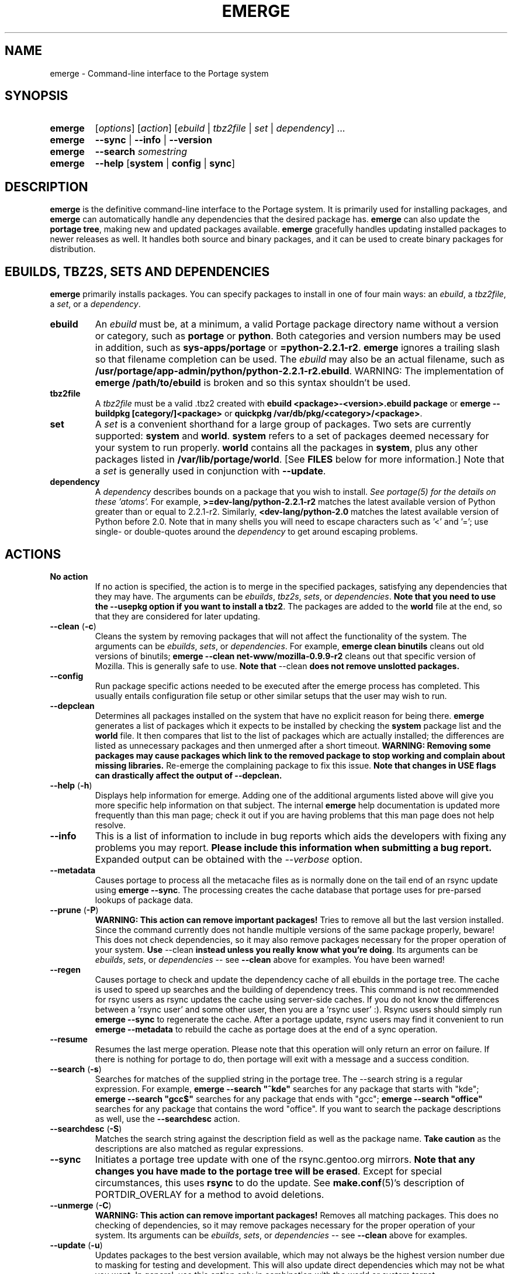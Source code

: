 .TH "EMERGE" "1" "Dec 2005" "Portage 2.1" "Portage"
.SH "NAME"
emerge \- Command\-line interface to the Portage system
.SH "SYNOPSIS"
.TP
.BR emerge
[\fIoptions\fR] [\fIaction\fR] [\fIebuild\fR | \fItbz2file\fR | \fIset\fR | \fIdependency\fR] ...
.TP
.BR emerge
\fB\-\-sync\fR | \fB\-\-info\fR | \fB\-\-version\fR
.TP
.BR emerge
\fB\-\-search\fR \fIsomestring\fR
.TP
.BR emerge
\fB\-\-help\fR [\fBsystem\fR | \fBconfig\fR | \fBsync\fR]
.SH "DESCRIPTION"
\fBemerge\fR is the definitive command\-line interface to the Portage
system.  It is primarily used for installing packages, and \fBemerge\fR
can automatically handle any dependencies that the desired package has.
\fBemerge\fR can also update the \fBportage tree\fR, making new and
updated packages available.  \fBemerge\fR gracefully handles updating
installed packages to newer releases as well.  It handles both source
and binary packages, and it can be used to create binary packages for
distribution.
.SH "EBUILDS, TBZ2S, SETS AND DEPENDENCIES"
\fBemerge\fR primarily installs packages.  You can specify
packages to install in one of four main ways: an \fIebuild\fR,
a \fItbz2file\fR, a \fIset\fR, or a \fIdependency\fR.
.LP
.TP
.BR ebuild
An \fIebuild\fR must be, at a minimum, a valid Portage
package directory name without a version or category, such as
\fBportage\fR or \fBpython\fR.
Both categories and version numbers may be used in addition, such
as \fBsys\-apps/portage\fR or \fB=python\-2.2.1\-r2\fR.
\fBemerge\fR
ignores a trailing slash so that filename completion can be used.
The \fIebuild\fR may also be an actual filename, such as
\fB/usr/portage/app\-admin/python/python\-2.2.1\-r2.ebuild\fR.
WARNING: The implementation of \fBemerge /path/to/ebuild\fR is broken and so 
this syntax shouldn't be used.
.TP
.BR tbz2file
A \fItbz2file\fR must be a valid .tbz2 created with \fBebuild
<package>\-<version>.ebuild package\fR or \fBemerge \-\-buildpkg 
[category/]<package>\fR or \fBquickpkg /var/db/pkg/<category>/<package>\fR.
.TP
.BR set
A \fIset\fR is a convenient shorthand for a large group of
packages.  Two sets are currently supported: \fBsystem\fR
and \fBworld\fR.  \fBsystem\fR refers to a set of packages
deemed necessary for your system to run properly.  \fBworld\fR
contains all the packages in \fBsystem\fR, plus any
other packages listed in \fB/var/lib/portage/world\fR.  [See
\fBFILES\fR below for more information.]  Note that a \fIset\fR
is generally used in conjunction with \fB\-\-update\fR.
.TP
.BR dependency
A \fIdependency\fR describes bounds on a package that you wish to install.  
\fISee portage(5) for the details on these 'atoms'.\fR  For example, 
\fB>=dev\-lang/python\-2.2.1\-r2\fR matches the latest available version of 
Python greater than or equal to 2.2.1\-r2.  Similarly, 
\fB<dev\-lang/python\-2.0\fR matches the latest available version of Python 
before 2.0.  Note that in many shells you will need to escape characters such 
as '<' and '='; use single\- or double\-quotes around the \fIdependency\fR 
to get around escaping problems.
.SH "ACTIONS"
.TP
.BR "No action"
If no action is specified, the action is to merge in the specified
packages, satisfying any dependencies that they may have.  The
arguments can be \fIebuilds\fR, \fItbz2s\fR, \fIsets\fR, or
\fIdependencies\fR.  \fBNote that you need to use the \-\-usepkg 
option if you want to install a tbz2\fR.  The packages are added
to the \fBworld\fR file at the end, so that they are considered for
later updating.  
.TP
.BR "\-\-clean " (\fB\-c\fR)
Cleans the system by removing packages that will not affect the
functionality of the system.  The arguments can be \fIebuilds\fR,
\fIsets\fR, or \fIdependencies\fR.  For example, \fBemerge
clean binutils\fR cleans out old versions of binutils;
\fBemerge \-\-clean net\-www/mozilla\-0.9.9\-r2\fR cleans out that
specific version of Mozilla.  This is generally safe to use.
\fBNote that\fR \-\-clean \fBdoes not remove unslotted packages.\fR
.TP
.BR "\-\-config "
Run package specific actions needed to be executed after the emerge process 
has completed.  This usually entails configuration file setup or other similar 
setups that the user may wish to run.
.TP
.BR \-\-depclean
Determines all packages installed on the system that have no 
explicit reason for being there.  \fBemerge\fR generates a list 
of packages which it expects to be installed by checking the 
\fBsystem\fR package list and the \fBworld\fR file.  It then 
compares that list to the list of packages which are actually 
installed; the differences are listed as unnecessary packages 
and then unmerged after a short timeout.  \fBWARNING: Removing some 
packages may cause packages which link to the removed package 
to stop working and complain about missing libraries.\fR 
Re\-emerge the complaining package to fix this issue.
\fBNote that changes in USE flags can drastically affect the 
output of \-\-depclean.\fR
.TP
.BR "\-\-help " (\fB\-h\fR)
Displays help information for emerge.  Adding one of the additional
arguments listed above will give you more specific help information
on that subject.  The internal \fBemerge\fR help documentation is
updated more frequently than this man page; check it out if you
are having problems that this man page does not help resolve.
.TP
.BR \-\-info
This is a list of information to include in bug reports which aids the 
developers with fixing any problems you may report.  \fBPlease include this 
information when submitting a bug report.\fR  Expanded output can be obtained 
with the \fI\-\-verbose\fR option.
.TP
.BR \-\-metadata
Causes portage to process all the metacache files as is normally done on the 
tail end of an rsync update using \fBemerge \-\-sync\fR.  The processing 
creates the cache database that portage uses for pre\-parsed lookups of 
package data.
.TP
.BR "\-\-prune " (\fB\-P\fR)
\fBWARNING: This action can remove important packages!\fR  Tries to remove 
all but the last version installed.  Since the command currently does not 
handle multiple versions of the same package properly, beware!  This does not 
check dependencies, so it may also remove packages necessary for the proper 
operation of your system.  \fBUse\fR \-\-clean \fBinstead unless you really 
know what you're doing\fR.  Its arguments can be \fIebuilds\fR, 
\fIsets\fR, or \fIdependencies\fR \-\- see \fB\-\-clean\fR above for 
examples.  You have been warned!
.TP
.BR \-\-regen
Causes portage to check and update the dependency cache of all ebuilds in the 
portage tree.  The cache is used to speed up searches and the building of 
dependency trees.  This command is not recommended for rsync users as rsync 
updates the cache using server\-side caches.  If you do not know the 
differences between a 'rsync user' and some other user, then you are a 'rsync 
user' :).  Rsync users should simply run \fBemerge \-\-sync\fR to regenerate 
the cache.  After a portage update, rsync users may find it convenient to run 
\fBemerge \-\-metadata\fR to rebuild the cache as portage does at the end of 
a sync operation.
.TP
.BR "\-\-resume"
Resumes the last merge operation.  Please note that this operation
will only return an error on failure.  If there is nothing for portage
to do, then portage will exit with a message and a success condition.
.TP
.BR "\-\-search " (\fB\-s\fR)
Searches for matches of the supplied string in the portage tree.
The \-\-search string is a regular expression.  For example, \fBemerge
\-\-search "^kde"\fR searches for any package that starts with "kde";
\fBemerge \-\-search "gcc$"\fR searches for any package that ends with
"gcc"; \fBemerge \-\-search "office"\fR searches for any package that
contains the word "office".  If you want to search the package
descriptions as well, use the \fB\-\-searchdesc\fR action.
.TP
.BR "\-\-searchdesc " (\fB\-S\fR)
Matches the search string against the description field as well as
the package name.  \fBTake caution\fR as the descriptions are also
matched as regular expressions.
.TP
.BR \-\-sync
Initiates a portage tree update with one of the rsync.gentoo.org
mirrors.  \fBNote that any changes you have made to the portage
tree will be erased\fR.  Except for special circumstances, 
this uses \fBrsync\fR to do the update.  See \fBmake.conf\fR(5)'s 
description of PORTDIR_OVERLAY for a method to avoid deletions.
.TP
.BR "\-\-unmerge " (\fB\-C\fR)
\fBWARNING: This action can remove important packages!\fR Removes
all matching packages.  This does no checking of dependencies, so
it may remove packages necessary for the proper operation of your
system.  Its arguments can be \fIebuilds\fR, \fIsets\fR, or
\fIdependencies\fR \-\- see \fB\-\-clean\fR above for examples.
.TP
.BR "\-\-update " (\fB\-u\fR)
Updates packages to the best version available, which may not always be the 
highest version number due to masking for testing and development.  This will 
also update direct dependencies which may not be what you want.  In general, 
use this option only in combination with the world or system target.
.TP
.BR "\-\-version " (\fB\-V\fR)
Displays the version number of \fBemerge\fR.
.SH "OPTIONS"
.TP
.BR "\-\-alphabetical "
When displaying USE and other flag output, combines the enabled and
disabled lists into one list and sorts the whole list alphabetically.
.TP
.BR "\-\-ask " (\fB\-a\fR)
Before performing the merge, display what ebuilds and tbz2s will be installed, 
in the same format as when using \fB\-\-pretend\fR; then ask whether to 
continue with the merge or abort.  Using \fB\-\-ask\fR is more efficient than 
using \fB\-\-pretend\fR and then executing the same command without 
\fB\-\-pretend\fR, as dependencies will only need to be calculated once.
\fBWARNING: If the "Enter" key is pressed at the prompt (with no other input),
it is interpreted as acceptance of the first choice.  Note that the input
buffer is not cleared prior to the prompt, so an accidental press of the
"Enter" key at any time prior to the prompt will be interpreted as a choice!\fR
.TP
.BR "\-\-buildpkg " (\fB\-b\fR)
Tells emerge to build binary packages for all ebuilds processed in
addition to actually merging the packages.  Useful for maintainers
or if you administrate multiple Gentoo Linux systems (build once,
emerge tbz2s everywhere).  The package will be created in the
\fI${PKGDIR}/All\fR directory.  An alternative for already\-merged
packages is to use \fBquickpkg\fR which creates a tbz2 from the
live filesystem.
.TP
.BR "\-\-buildpkgonly " (\fB\-B\fR)
Creates binary packages for all ebuilds processed without actually
merging the packages.  This comes with the caveat that all build-time 
dependencies must already be emerged on the system.
.TP
.BR "\-\-changelog " (\fB\-l\fR)
Use this in conjunction with the \fB\-\-pretend\fR option.  This will
show the ChangeLog entries for all the packages that will be upgraded.
.TP
.BR "\-\-columns"
Used alongside \fB\-\-pretend\fR to cause the package name, new version, 
and old version to be displayed in an aligned format for easy cut\-n\-paste.
.TP
.BR "\-\-debug " (\fB\-d\fR)
Tells emerge to run the emerge command in \fB\-\-debug\fR mode.  In this
mode the bash build environment will run with the \-x option,
causing it to output verbose debugging information to stdout.
\fB\-\-debug\fR is great for finding bash syntax errors.
.TP
.BR "\-\-deep " (\fB\-D\fR)
When used in conjunction with \fB\-\-update\fR, this flag forces
\fBemerge\fR to consider the entire dependency tree of packages,
instead of checking only the immediate dependencies of the packages.
As an example, this catches updates in libraries that are not directly
listed in the dependencies of a package.
.TP
.BR "\-\-emptytree " (\fB\-e\fR)
Reinstalls all world packages and their dependencies to the current USE 
specifications while differing from the installed set of packages as 
little as possible.  You should run with \fB\-\-pretend\fR first to make 
sure the result is what you expect.
.TP
.BR "\-\-fetchonly " (\fB\-f\fR)
Instead of doing any package building, just perform fetches for all
packages (the main package as well as all dependencies).
.TP
.BR "\-\-fetch\-all\-uri " (\fB\-F\fR)
Instead of doing any package building, just perform fetches for all
packages (the main package as well as all dependencies), grabbing all potential
files.
.TP
.BR "\-\-getbinpkg " (\fB\-g\fR)
Using the server and location defined in \fIPORTAGE_BINHOST\fR (see 
\fBmake.conf\fR(5)), portage will download the information from each binary 
package found and it will use that information to help build the dependency 
list.  This option implies \fB\-k\fR.  (Use \fB\-gK\fR for binary\-only 
merging.)
.TP
.BR "\-\-getbinpkgonly " (\fB\-G\fR)
This option is identical to \fB\-g\fR, as above, except it will not use ANY 
information from the local machine.  All binaries will be downloaded from the 
remote server without consulting packages existing in the local packages 
directory.
.TP
.BR "\-\-ignore-default-opts"
Causes \fIEMERGE_DEFAULT_OPTS\fR (see \fBmake.conf\fR(5)) to be ignored.
.TP
.BR "\-\-newuse " (\fB\-N\fR)
Tells emerge to include installed packages where USE flags have changed since 
compilation.  An asterisk marks when a USE flag has changed since the package 
was compiled.
.TP
.BR "\-\-nocolor "
Make sure none of the output from portage contains color.
.TP
.BR "\-\-noconfmem"
Causes portage to disregard merge records indicating that a config file
inside of a \fBCONFIG_PROTECT\fR directory has been merged already.  Portage
will normally merge those files only once to prevent the user from
dealing with the same config multiple times.  This flag will cause the
file to always be merged.
.TP
.BR "\-\-nodeps " (\fB\-O\fR)
Merges specified packages without merging any dependencies.  Note that
the build may fail if the dependencies aren't satisfied.
.TP
.BR "\-\-noreplace " (\fB\-n\fR)
Skips the packages specified on the command\-line that have already
been installed.  Without this option, any packages, ebuilds, or deps
you specify on the command\-line *will* cause Portage to remerge
the package, even if it is already installed.  Note that Portage will
not remerge dependencies by default.
.TP
.BR "\-\-nospinner"
Disables the spinner for the session.  The spinner is active when the
terminal device is determined to be a TTY.  This flag disables it regardless.
.TP
.BR "\-\-oneshot " (\fB\-1\fR)
Emerge as normal, but do not add the packages to the world profile
for later updating.
.TP
.BR "\-\-onlydeps " (\fB\-o\fR)
Only merge (or pretend to merge) the dependencies of the packages
specified, not the packages themselves.
.TP
.BR "\-\-pretend " (\fB\-p\fR)
Instead of actually performing the merge, simply display what *would*
have been installed if \fB\-\-pretend\fR weren't used.  Using \fB\-\-pretend\fR
is strongly recommended before installing an unfamiliar package.  In
the printout, 
.br 
 
.br 
\fIN\fR = new, (not yet installed)
.br 
\fIS\fR = new, SLOT installation (side-by-side versions) 
.br 
\fIU\fR = updating, (changing versions)
.br 
\fID\fR = downgrade, (Best version seems lower) 
.br 
\fIR\fR = replacing, (Remerging same version))
.br 
\fIF\fR = fetch restricted, (Manual download)
.br 
\fIf\fR = fetch restricted, (Already downloaded)
.br 
\fIB\fR = blocked by an already installed package
.TP
.BR "\-\-quiet " (\fB\-q\fR)
Results may vary, but the general outcome is a reduced or condensed
output from portage's displays.
.TP
.BR "\-\-skipfirst"
This option is only valid when used with \fB\-\-resume\fR.  It removes the 
first package in the resume list so that a merge may continue in the presence 
of an uncorrectable or inconsequential error.  This should only be used in 
cases where skipping the package will not result in failed dependencies.
.TP
.BR "\-\-tree " (\fB\-t\fR)
Shows the dependency tree for the given target by indenting dependencies.
This is only really useful in combination with \fB\-\-emptytree\fR or 
\fB\-\-update\fR and \fB\-\-deep\fR.
.TP
.BR "\-\-usepkg " (\fB\-k\fR) 
Tells emerge to use binary packages (from $PKGDIR) if they are available, thus 
possibly avoiding some time\-consuming compiles.  This option is useful for CD 
installs; you can export PKGDIR=/mnt/cdrom/packages and then use this option to 
have emerge "pull" binary packages from the CD in order to satisfy dependencies.
.TP
.BR "\-\-usepkgonly " (\fB\-K\fR)
Tells emerge to only use binary packages (from $PKGDIR).  All the binary 
packages must be available at the time of dependency calculation or emerge 
will simply abort.  Portage does not use $PORTDIR when calculating dependency 
information so all masking information is ignored.
.TP
.BR "\-\-verbose " (\fB\-v\fR)
Tell emerge to run in verbose mode.  Currently this flag causes emerge to print 
out GNU info errors, if any, and to show the USE flags that will be used for 
each package when pretending.
.SH "ENVIRONMENT OPTIONS"
.TP
\fBROOT\fR = \fI[path]\fR
Use \fBROOT\fR to specify the target root filesystem to be used for
merging packages or ebuilds.
.br
Defaults to /.
.TP
\fBPORTAGE_CONFIGROOT\fR = \fI[path]\fR
Use \fBPORTAGE_CONFIGROOT\fR to specify the location for various portage 
configuration files
(see \fBFILES\fR for a detailed list).
.br
Defaults to /.
.SH "OUTPUT"
When utilizing \fBemerge\fR with the \fB\-\-pretend\fR and \fB\-\-verbose\fR 
flags, the output may be a little hard to understand at first.  This section
explains the abbreviations.
.TP
.B [blocks B     ] app\-text/dos2unix (from pkg app\-text/hd2u\-0.8.0)
Dos2unix is Blocking hd2u from being emerged.  Blockers are defined when
two packages will clobber each others files, or otherwise cause some form
of breakage in your system.  However, blockers usually do not need to be
simultaneously emerged because they usually provide the same functionality.
.TP
.B [ebuild  N    ] app\-games/qstat\-25c
Qstat is New to your system, and will be emerged for the first time.
.TP
.B [ebuild  NS   ] dev-libs/glib-2.4.7
You already have a version of glib installed, but a 'new' version in 
a different SLOT is available.
.TP
.B [ebuild   R   ] sys\-apps/sed\-4.0.5
Sed 4.0.5 has already been emerged, but if you run the command, then 
portage will Re\-emerge the specified package (sed in this case).
.TP
.B [ebuild    F  ] media\-video/realplayer\-8\-r6
The realplayer package requires that you Fetch the sources manually.  
When you attempt to emerge the package, if the sources are not found, 
then portage will halt and you will be provided with instructions on how 
to download the required files.
.TP
.B [ebuild    f  ] media\-video/realplayer\-8\-r6
The realplayer package's files are already downloaded.
.TP
.B [ebuild     U ] net\-fs/samba\-2.2.8_pre1 [2.2.7a]
Samba 2.2.7a has already been emerged and can be Updated to version 
2.2.8_pre1.
.TP
.B [ebuild     UD] media\-libs/libgd\-1.8.4 [2.0.11]
Libgd 2.0.11 is already emerged, but if you run the command, then 
portage will Downgrade to version 1.8.4 for you.
.br 
This may occur if a newer version of a package has been masked because it is
broken or it creates a security risk on your system and a fix has not been
released yet.
.br 
Another reason this may occur is if a package you are trying to emerge requires
an older version of a package in order to emerge successfully.  In this case,
libgd 2.x is incompatible with libgd 1.x.  This means that packages that were
created with libgd 1.x will not compile with 2.x and must downgrade libgd first
before they can emerge.
.TP
.B [ebuild     U ] sys\-devel/distcc\-2.16 [2.13\-r1] USE="ipv6* \-gtk \-qt%"
Here we see that the make.conf variable \fBUSE\fR affects how this package is
built.  In this example, ipv6 optional support is enabled and both gtk and qt
support are disabled.  The asterisk following ipv6 indicates that ipv6 support
was disabled the last time this packages was installed.  The percent sign
following qt indicates that the qt option has been added to the package since
it was last installed.
.br
\fB*Note:\fR Flags that haven't changed since the last install are only
displayed when you use the \fB\-\-pretend\fR and \fB\-\-verbose\fR options.
Using the \fB\-\-quiet\fR option will prevent all information from being
displayed.
.SH "NOTES"
You should almost always precede any package install or update attempt with a 
\fB\-\-pretend\fR install or update.  This lets you see how much will be 
done, and shows you any blocking packages that you will have to rectify.  
This goes doubly so for the \fBsystem\fR and \fBworld\fR sets, which can 
update a large number of packages if the portage tree has been particularly 
active.
.LP
You also want to typically use \fB\-\-update\fR, which ignores packages that 
are already fully updated but upgrades those that are not.
.LP
When you install a package with uninstalled dependencies and do
not explicitly state those dependencies in the list of parameters,
they will not be added to the world file.  If you want them to be
detected for world updates, make sure to explicitly list them as
parameters to \fBemerge\fR.
.LP
\fBUSE variables\fR may be specified on the command line to
override those specified in the default locations, letting you
avoid using some dependencies you may not want to have.  \fBUSE
flags specified on the command line are NOT remembered\fR.  For
example, \fBUSE="\-X \-gnome" emerge mc\fR will emerge mc with
those USE settings.  If you want those USE settings to be more 
permanent, you can put them in /etc/portage/package.use instead.
.LP
If \fBemerge \-\-update system\fR or \fBemerge \-\-update world\fR
fails with an error message, it may be that an ebuild uses some
newer feature not present in this version of \fBemerge\fR.  You
can use \fBemerge \-\-update portage\fR to upgrade to the lastest
version, which should support any necessary new features.
.SH "MASKED PACKAGES"
\fINOTE: Please use caution when using development packages.  Problems
and bugs resulting from misusing masked packages drains Gentoo
developer time.  Please be sure you are capable of handling any problems
that may ensue.\fR
.LP
Masks in \fBportage\fR provide three primary functions: they allow a
testing period where the packages can be used in live machines; they
prevent the use of a package when it will fail; and they mask existing
packages that are broken or could pose a security risk.  Masking can be
done by two methods: \fBpackage.mask\fR and \fBKEYWORDS\fR.  Read below
to find out how to unmask in either case.  Also note that if you give 
\fBemerge\fR an ebuild, then all forms of masking will be ignored and
\fBemerge\fR will attempt to emerge the package.
.TP
.BR package.mask
The \fBpackage.mask\fR file primarily blocks the use of packages that cause
problems or are known to have issues on different systems.  It resides in
\fI/usr/portage/profiles\fR.
.TP
.BR KEYWORDS
The \fBKEYWORDS\fR variable in an \fBebuild\fR file is also used for masking 
a package still in testing.  There are architecture\-specific keywords for 
each package that let \fBportage\fR know which systems are compatible with 
the package.  Packages which compile on an architecture, but have not been 
proven to be "stable", are masked with a tilde (\fB~\fR) in front of the 
architecture name.  \fBemerge\fR examines the \fBACCEPT_KEYWORDS\fR environment 
variable to allow or disallow the emerging of a package masked by 
\fBKEYWORDS\fR.  To inform \fBemerge\fR that it should build these 'testing' 
versions of packages, you should update your 
\fI/etc/portage/package.keywords\fR file to list the packages you want the 
'testing' version.  See \fBportage\fR(5) for more information.
.SH "REPORTING BUGS"
Please report any bugs you encounter through our website:
.LP
\fBhttp://bugs.gentoo.org/\fR
.LP
Please include the output of \fBemerge \-\-info\fR when you submit your
bug report.
.SH "AUTHORS"
.nf
Daniel Robbins <drobbins@gentoo.org>
Geert Bevin <gbevin@gentoo.org>
Achim Gottinger <achim@gentoo.org>
Nicholas Jones <carpaski@gentoo.org>
Phil Bordelon <phil@thenexusproject.org>
Mike Frysinger <vapier@gentoo.org>
Marius Mauch <genone@gentoo.org>
.fi
.SH "FILES"
.TP
\fB/var/lib/portage/world\fR 
Contains a list of all user\-specified packages.  You can safely edit
this file, adding packages that you want to be considered in \fBworld\fR
set updates and removing those that you do not want to be considered.
.TP
\fB/etc/make.conf\fR 
Contains variables for the build process, overriding those in
\fBmake.globals\fR.  \fBYou should edit this file instead of the ones
listed below\fR.
.TP
.B /etc/dispatch\-conf.conf
Contains settings to handle automatic updates/backups of configuration 
files.
.TP
\fB/etc/make.profile/make.defaults\fR
Contains profile\-specific variables for the build process.  \fBDo not
edit this file\fR.
.TP
\fB/etc/make.profile/use.defaults\fR
Contains a list of packages which, if installed, cause the respective USE 
flag to be enabled by default.  \fBDo not edit this file\fR.
.TP
\fB/usr/portage/profiles/use.desc\fR 
Contains the master list of USE flags with descriptions of their
functions.  \fBDo not edit this file\fR.
.TP
\fB/etc/make.profile/virtuals\fR 
Contains a list of default packages used to resolve virtual dependencies.
\fBDo not edit this file\fR.
.TP
\fB/etc/make.profile/packages\fR
Contains a list of packages used for the base system.  The \fBsystem\fR
and \fBworld\fR sets consult this file.  \fBDo not edit this file\fR.
.TP
\fB/etc/make.globals\fR 
Contains the default variables for the build process.  \fBDo not edit
this file\fR.
.SH "SEE ALSO"
.BR "emerge \-\-help",
.BR ebuild (1),
.BR ebuild (5),
.BR make.conf (5),
.BR portage (5)
.LP
A number of helper applications reside in \fI/usr/lib/portage/bin\fR.
.LP
The \fBapp\-portage/gentoolkit\fR package contains useful scripts such as 
\fBequery\fR (a package query tool).

